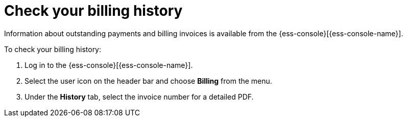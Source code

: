 [[general-billing-history]]
= Check your billing history

// :description: Monitor payments and billing invoices.
// :keywords: serverless, general, billing, history

Information about outstanding payments and billing invoices is available from the {ess-console}[{ess-console-name}].

To check your billing history:

. Log in to the {ess-console}[{ess-console-name}].
. Select the user icon on the header bar and choose **Billing** from the menu.
. Under the **History** tab, select the invoice number for a detailed PDF.
